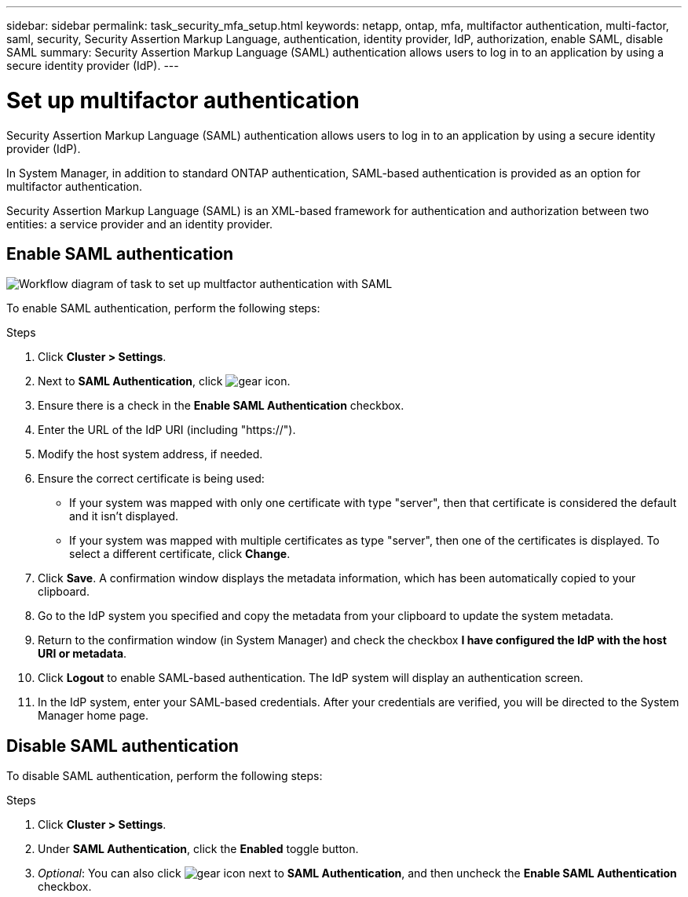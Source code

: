 ---
sidebar: sidebar
permalink: task_security_mfa_setup.html
keywords: netapp, ontap, mfa, multifactor authentication, multi-factor, saml, security, Security Assertion Markup Language, authentication, identity provider, IdP, authorization, enable SAML, disable SAML
summary: Security Assertion Markup Language (SAML) authentication allows users to log in to an application by using a secure identity provider (IdP).
---

= Set up multifactor authentication
:toc: macro
:toclevels: 1
:hardbreaks:
:nofooter:
:icons: font
:linkattrs:
:imagesdir: ./media/

[.lead]
Security Assertion Markup Language (SAML) authentication allows users to log in to an application by using a secure identity provider (IdP).

In System Manager, in addition to standard ONTAP authentication, SAML-based authentication is provided as an option for multifactor authentication.

Security Assertion Markup Language (SAML) is an XML-based framework for authentication and authorization between two entities: a service provider and an identity provider.

== Enable SAML authentication

image:workflow_security_mfa_setup.gif[Workflow diagram of task to set up multfactor authentication with SAML]

To enable SAML authentication, perform the following steps:

.Steps

. Click *Cluster > Settings*.

. Next to *SAML Authentication*, click image:icon_gear.gif[gear icon].

. Ensure there is a check in the *Enable SAML Authentication* checkbox.

. Enter the URL of the IdP URI (including "https://").

. Modify the host system address, if needed.

. Ensure the correct certificate is being used:

* If your system was mapped with only one certificate with type "server", then that certificate is considered the default and it isn't displayed.

* If your system was mapped with multiple certificates as type "server", then one of the certificates is displayed.  To select a different certificate, click *Change*.

. Click *Save*. A confirmation window displays the metadata information, which has been automatically copied to your clipboard.

. Go to the IdP system you specified and copy the metadata from your clipboard to update the system metadata.

. Return to the confirmation window (in System Manager) and check the checkbox *I have configured the IdP with the host URI or metadata*.

. Click *Logout* to enable SAML-based authentication.  The IdP system will display an authentication screen.

. In the IdP system, enter your SAML-based credentials. After your credentials are verified, you will be directed to the System Manager home page.

== Disable SAML authentication

To disable SAML authentication, perform the following steps:

.Steps

. Click *Cluster > Settings*.

. Under *SAML Authentication*, click the *Enabled* toggle button.

. _Optional_:  You can also click  image:icon_gear.gif[gear icon] next to *SAML Authentication*, and then uncheck the *Enable SAML Authentication* checkbox.

//Removed section called  "Remove SAML authentication"

//After SAML authentication has been configured for your system, to remove SAML authentication, perform the following steps:

//.Steps

//. Click *Cluster > Settings*.

//. Next to *SAML Authentication*, click image:icon_gear.gif[gear icon].

//. Complete the fields, but enter an IdP URL that is _not_ valid.

//. Click *Save*. The system will remove the existing SAML configuration.
